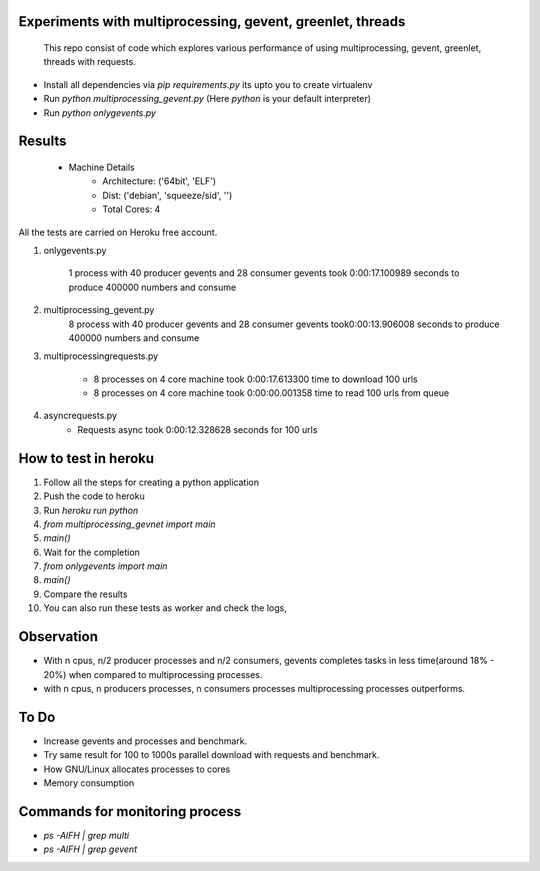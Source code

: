 Experiments with multiprocessing, gevent, greenlet, threads
---------
    This repo consist of code which explores various performance of using
    multiprocessing, gevent, greenlet, threads with requests. 

- Install all dependencies via `pip requirements.py` its upto you to create 
  virtualenv     

- Run `python multiprocessing_gevent.py` (Here `python` is your default 
  interpreter)

- Run `python onlygevents.py` 

Results
-------
 - Machine Details
    -   Architecture: ('64bit', 'ELF')
    -   Dist: ('debian', 'squeeze/sid', '')
    -   Total Cores: 4

All the tests are carried on Heroku free account.


1. onlygevents.py

    1 process with 40 producer gevents and 28 consumer gevents took 0:00:17.100989 
    seconds to produce 400000 numbers and consume

2. multiprocessing_gevent.py
    8 process with 40 producer gevents and 28 consumer gevents took0:00:13.906008 
    seconds to produce 400000 numbers and consume

3. multiprocessingrequests.py
        
    - 8 processes on 4 core machine took 0:00:17.613300 time to download 100 
      urls
    - 8 processes on 4 core machine took 0:00:00.001358 time to read 100 urls 
      from queue


4. asyncrequests.py
    - Requests async took 0:00:12.328628 seconds for 100 urls


How to test in heroku
---------------------
1. Follow all the steps for creating a python application
2. Push the code to heroku
3. Run `heroku run python`
4. `from multiprocessing_gevnet import main`
5. `main()`
6. Wait for the completion
7. `from onlygevents import main`
8. `main()`
9. Compare the results
10. You can also run these tests as worker and check the logs,

Observation
-----------
- With n cpus, n/2 producer processes and n/2 consumers, gevents completes tasks
  in less time(around 18% - 20%) when compared to multiprocessing processes.

- with n cpus, n producers processes, n consumers processes multiprocessing 
  processes outperforms.

To Do
----
- Increase gevents and processes and benchmark.
- Try same result for 100 to 1000s parallel download with requests and benchmark.
- How GNU/Linux allocates processes to cores
- Memory consumption 


Commands for monitoring process
-------------------------------
- `ps -AlFH | grep multi`
- `ps -AlFH | grep gevent`

